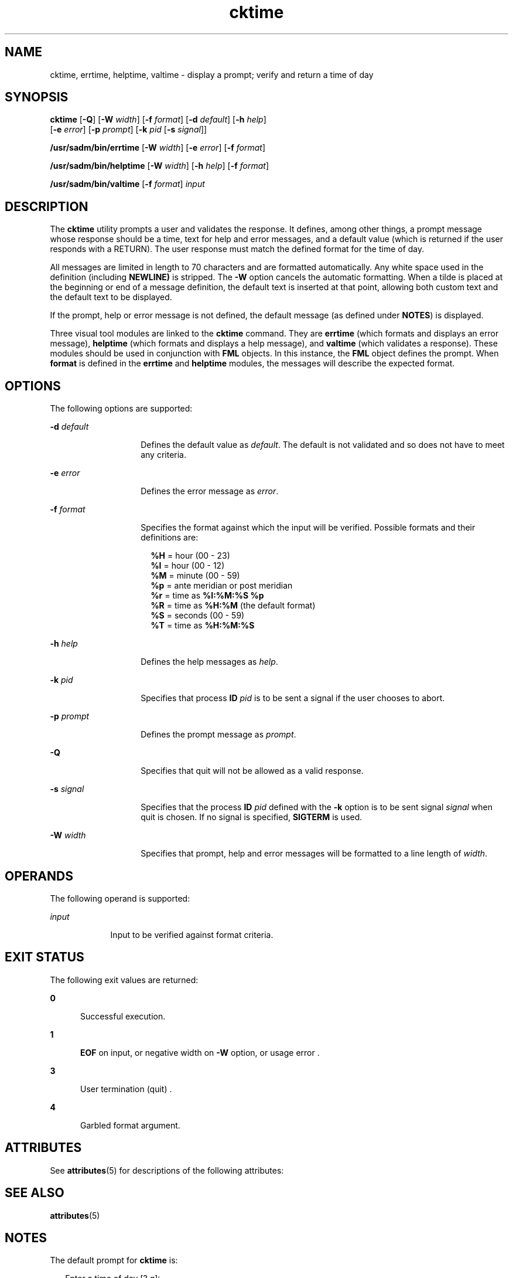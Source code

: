 '\" te
.\" Copyright 1989 AT&T  Copyright (c) 1992, Sun Microsystems, Inc.  All Rights Reserved
.\" Copyright (c) 2012-2013, J. Schilling
.\" Copyright (c) 2013, Andreas Roehler
.\" CDDL HEADER START
.\"
.\" The contents of this file are subject to the terms of the
.\" Common Development and Distribution License ("CDDL"), version 1.0.
.\" You may only use this file in accordance with the terms of version
.\" 1.0 of the CDDL.
.\"
.\" A full copy of the text of the CDDL should have accompanied this
.\" source.  A copy of the CDDL is also available via the Internet at
.\" http://www.opensource.org/licenses/cddl1.txt
.\"
.\" When distributing Covered Code, include this CDDL HEADER in each
.\" file and include the License file at usr/src/OPENSOLARIS.LICENSE.
.\" If applicable, add the following below this CDDL HEADER, with the
.\" fields enclosed by brackets "[]" replaced with your own identifying
.\" information: Portions Copyright [yyyy] [name of copyright owner]
.\"
.\" CDDL HEADER END
.TH cktime 1 "14 Sep 1992" "SunOS 5.11" "User Commands"
.SH NAME
cktime, errtime, helptime, valtime \- display a prompt; verify and return a
time of day
.SH SYNOPSIS
.LP
.nf
\fBcktime\fR [\fB-Q\fR] [\fB-W\fR \fIwidth\fR] [\fB-f\fR \fIformat\fR] [\fB-d\fR \fIdefault\fR] [\fB-h\fR \fIhelp\fR]
     [\fB-e\fR \fIerror\fR] [\fB-p\fR \fIprompt\fR] [\fB-k\fR \fIpid\fR [\fB-s\fR \fIsignal\fR]]
.fi

.LP
.nf
\fB/usr/sadm/bin/errtime\fR [\fB-W\fR \fIwidth\fR] [\fB-e\fR \fIerror\fR] [\fB-f\fR \fIformat\fR]
.fi

.LP
.nf
\fB/usr/sadm/bin/helptime\fR [\fB-W\fR \fIwidth\fR] [\fB-h\fR \fIhelp\fR] [\fB-f\fR \fIformat\fR]
.fi

.LP
.nf
\fB/usr/sadm/bin/valtime\fR [\fB-f\fR \fIformat\fR] \fIinput\fR
.fi

.SH DESCRIPTION
.sp
.LP
The
.B cktime
utility prompts a user and validates the response. It
defines, among other things, a prompt message whose response should be a
time, text for help and error messages, and a default value (which is
returned if the user responds with a RETURN). The user response must match
the defined format for the time of day.
.sp
.LP
All messages are limited in length to 70 characters and are formatted
automatically. Any white space used in the definition (including
.B NEWLINE)
is stripped. The
.B -W
option cancels the automatic
formatting. When a tilde is placed at the beginning or end of a message
definition, the default text is inserted at that point, allowing both custom
text and the default text to be displayed.
.sp
.LP
If the prompt, help or error message is not defined, the default message
(as defined under
.BR NOTES )
is displayed.
.sp
.LP
Three visual tool modules are linked to the
.B cktime
command. They are
.B errtime
(which formats and displays an error message), \fBhelptime\fR
(which formats and displays a help message), and
.B valtime
(which
validates a response). These modules should be used in conjunction with
.B FML
objects. In this instance, the
.B FML
object defines the
prompt. When \fBformat\fR is defined in the \fBerrtime\fR and \fBhelptime\fR
modules, the messages will describe the expected format.
.SH OPTIONS
.sp
.LP
The following options are supported:
.sp
.ne 2
.mk
.na
\fB-d\fI default\fR
.ad
.RS 14n
.rt
Defines the default value as
.IR default .
The default is not validated
and so does not have to meet any criteria.
.RE

.sp
.ne 2
.mk
.na
.B -e
.I error
.ad
.RS 14n
.rt
Defines the error message as
.IR error .
.RE

.sp
.ne 2
.mk
.na
.B -f
.I format
.ad
.RS 14n
.rt
Specifies the format against which the input will be verified. Possible
formats and their definitions are:
.sp
.in +2
.nf
\fB%H\fR  =  hour (00 - 23)
\fB%I\fR  =  hour (00 - 12)
\fB%M\fR  =  minute (00 - 59)
\fB%p\fR  =  ante meridian or post meridian
\fB%r\fR  =  time as \fB%I:%M:%S %p\fR
\fB%R\fR  =  time as \fB%H:%M\fR (the default format)
\fB%S\fR  =  seconds (00 - 59)
\fB%T\fR  =  time as \fB%H:%M:%S\fR
.fi
.in -2
.sp

.RE

.sp
.ne 2
.mk
.na
.B -h
.I help
.ad
.RS 14n
.rt
Defines the help messages as
.IR help .
.RE

.sp
.ne 2
.mk
.na
.BI -k " pid"
.ad
.RS 14n
.rt
Specifies that process
.B ID
.I pid
is to be sent a signal if the
user chooses to abort.
.RE

.sp
.ne 2
.mk
.na
.BI -p " prompt"
.ad
.RS 14n
.rt
Defines the prompt message as
.IR prompt .
.RE

.sp
.ne 2
.mk
.na
.B -Q
.ad
.RS 14n
.rt
Specifies that quit will not be allowed as a valid response.
.RE

.sp
.ne 2
.mk
.na
.B -s
.I signal
.ad
.RS 14n
.rt
Specifies that the process
.B ID
.I pid
defined with the
.BR -k
option is to be sent signal
.I signal
when quit is chosen.  If no signal
is specified,
.B SIGTERM
is used.
.RE

.sp
.ne 2
.mk
.na
.BI -W " width"
.ad
.RS 14n
.rt
Specifies that prompt, help and error messages will be formatted to a line
length of
.IR width .
.RE

.SH OPERANDS
.sp
.LP
The following operand is supported:
.sp
.ne 2
.mk
.na
.I input
.ad
.RS 9n
.rt
Input to be verified against format criteria.
.RE

.SH EXIT STATUS
.sp
.LP
The following exit values are returned:
.sp
.ne 2
.mk
.na
.B 0
.ad
.RS 5n
.rt
Successful execution.
.RE

.sp
.ne 2
.mk
.na
.B 1
.ad
.RS 5n
.rt
.B EOF
on input, or negative width on
.B -W
option,  or usage error
\&.
.RE

.sp
.ne 2
.mk
.na
.B 3
.ad
.RS 5n
.rt
User termination (quit) .
.RE

.sp
.ne 2
.mk
.na
.B 4
.ad
.RS 5n
.rt
Garbled format argument.
.RE

.SH ATTRIBUTES
.sp
.LP
See
.BR attributes (5)
for descriptions of the following attributes:
.sp

.sp
.TS
tab() box;
cw(2.75i) |cw(2.75i)
lw(2.75i) |lw(2.75i)
.
ATTRIBUTE TYPEATTRIBUTE VALUE
_
AvailabilitySUNWcsu
.TE

.SH SEE ALSO
.sp
.LP
.BR attributes (5)
.SH NOTES
.sp
.LP
The default prompt for
.B cktime
is:
.sp
.in +2
.nf
Enter a time of day [?,q]:
.fi
.in -2
.sp

.sp
.LP
The default error message is:
.sp
.in +2
.nf
ERROR: Please enter the time of day.  Format is <format>.
.fi
.in -2
.sp

.sp
.LP
The default help message is:
.sp
.in +2
.nf
Please enter the time of day.  Format is <format>.
.fi
.in -2
.sp

.sp
.LP
When the quit option is chosen (and allowed),
.B q
is returned along
with the return code
.BR 3 .
The
.B valtime
module will not produce any
output. It returns
.B 0
for success and non-zero for failure.
